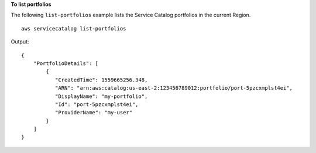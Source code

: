 **To list portfolios**

The following ``list-portfolios`` example lists the Service Catalog portfolios in the current Region. ::

    aws servicecatalog list-portfolios

Output::

    {
        "PortfolioDetails": [
            {
               "CreatedTime": 1559665256.348,
               "ARN": "arn:aws:catalog:us-east-2:123456789012:portfolio/port-5pzcxmplst4ei",
               "DisplayName": "my-portfolio",
               "Id": "port-5pzcxmplst4ei",
               "ProviderName": "my-user"
            }
        ]
    }
